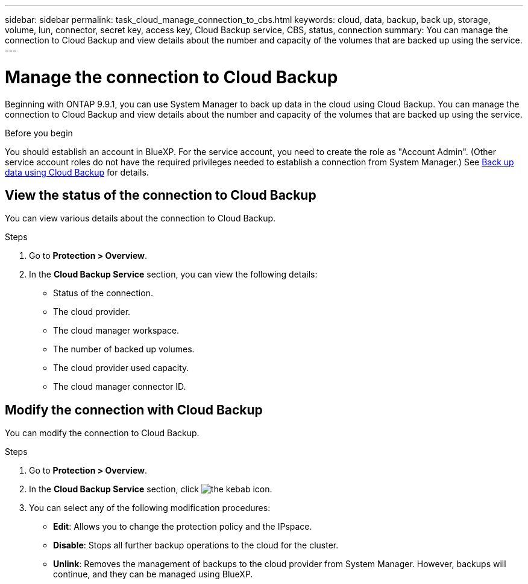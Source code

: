 ---
sidebar: sidebar
permalink: task_cloud_manage_connection_to_cbs.html
keywords: cloud, data, backup, back up, storage, volume, lun, connector, secret key, access key, Cloud Backup service, CBS, status, connection
summary: You can manage the connection to Cloud Backup and view details about the number and capacity of the volumes that are backed up using the service.
---

= Manage the connection to Cloud Backup
:toc: macro
:toclevels: 1
:hardbreaks:
:nofooter:
:icons: font
:linkattrs:
:imagesdir: ./media/

[.lead]
Beginning with ONTAP 9.9.1, you can use System Manager to back up data in the cloud using Cloud Backup. You can manage the connection to Cloud Backup and view details about the number and capacity of the volumes that are backed up using the service.

.Before you begin

You should establish an account in BlueXP. For the service account, you need to create the role as "Account Admin". (Other service account roles do not have the required privileges needed to establish a connection from System Manager.) See link:task_cloud_backup_data_using_cbs.html[Back up data using Cloud Backup] for details.

== View the status of the connection to Cloud Backup

You can view various details about the connection to Cloud Backup.

.Steps

. Go to *Protection > Overview*.
. In the *Cloud Backup Service* section, you can view the following details:
+
* Status of the connection.
* The cloud provider.
* The cloud manager workspace.
* The number of backed up volumes.
* The cloud provider used capacity.
* The cloud manager connector ID.

== Modify the connection with Cloud Backup

You can modify the connection to Cloud Backup.

.Steps

. Go to *Protection > Overview*.
. In the *Cloud Backup Service* section, click image:icon_kabob.gif[the kebab icon].
. You can select any of the following modification procedures:
+
* *Edit*: Allows you to change the protection policy and the IPspace.
* *Disable*: Stops all further backup operations to the cloud for the cluster.
* *Unlink*: Removes the management of backups to the cloud provider from System Manager. However, backups will continue, and they can be managed using BlueXP.

// 2022 nov 02, internal-issue 916
// 12 APR 2021, JIRA IE-268
// 04 JUN 2021, BURT 1399036
// 09 DEC 2021, BURT 1430515
// 24 Jan 2022, issue #334
